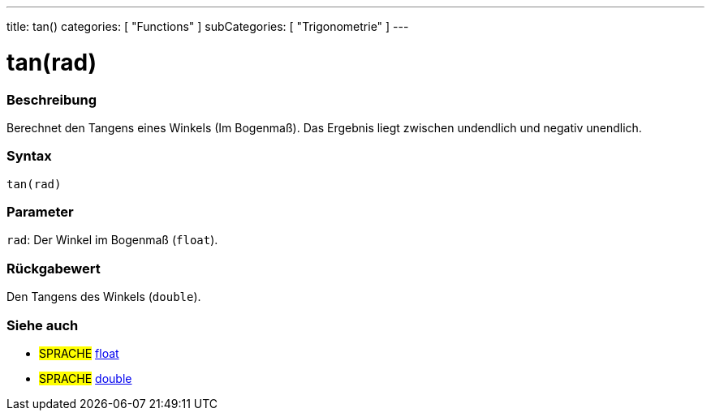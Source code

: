 ---
title: tan()
categories: [ "Functions" ]
subCategories: [ "Trigonometrie" ]
---





= tan(rad)


// OVERVIEW SECTION STARTS
[#overview]
--

[float]
=== Beschreibung
Berechnet den Tangens eines Winkels (Im Bogenmaß). Das Ergebnis liegt zwischen undendlich und negativ unendlich.
[%hardbreaks]


[float]
=== Syntax
`tan(rad)`


[float]
=== Parameter
`rad`: Der Winkel im Bogenmaß (`float`).

[float]
=== Rückgabewert
Den Tangens des Winkels (`double`).

--
// OVERVIEW SECTION ENDS


// SEE ALSO SECTION
[#see_also]
--

[float]
=== Siehe auch

[role="language"]
* #SPRACHE# link:../../../variables/data-types/float[float]
* #SPRACHE# link:../../../variables/data-types/double[double]

--
// SEE ALSO SECTION ENDS

